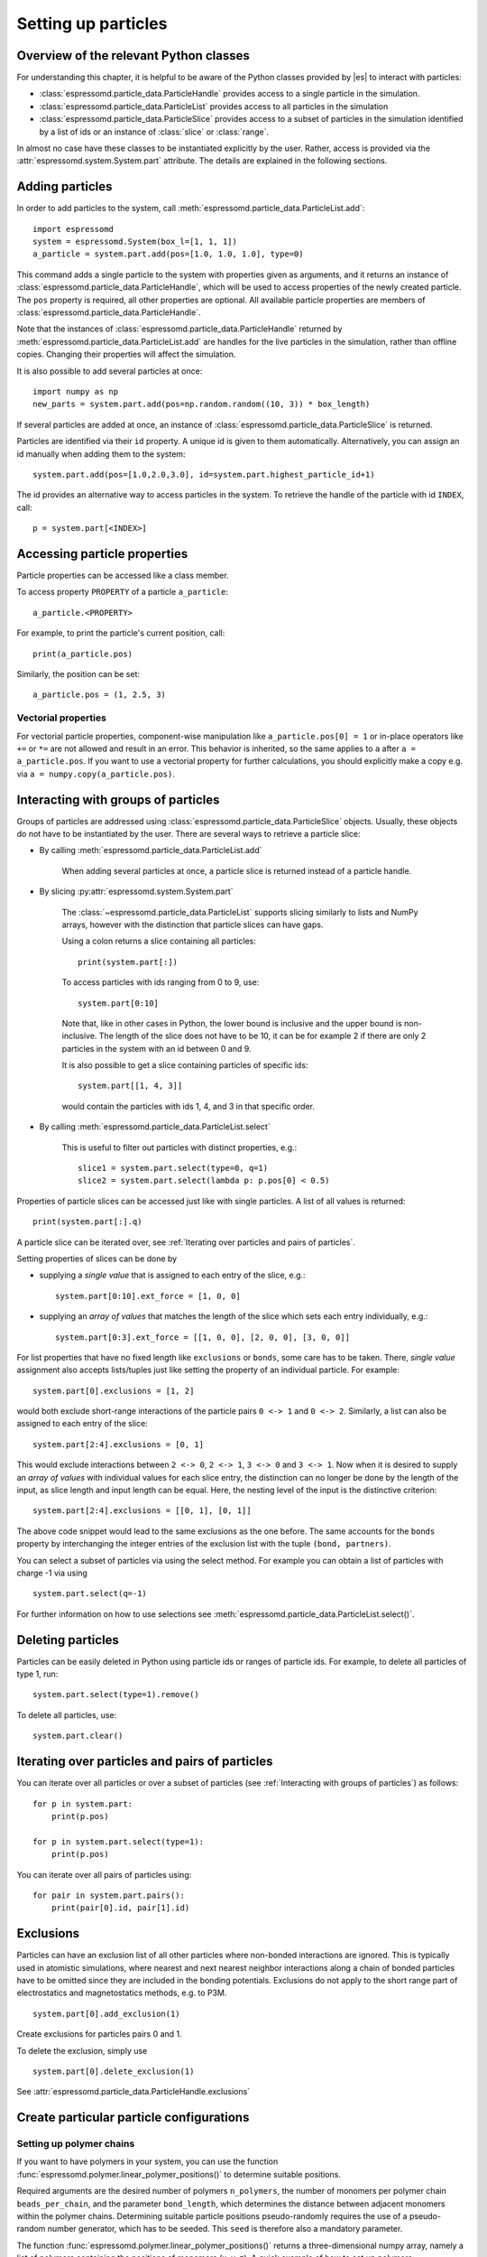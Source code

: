 .. _Setting up particles:

Setting up particles
====================

.. _Overview of the relevant Python classes:

Overview of the relevant Python classes
---------------------------------------
For understanding this chapter, it is helpful to be aware of the Python classes provided by |es| to interact with particles:

* :class:`espressomd.particle_data.ParticleHandle` provides access to a single particle in the simulation.
* :class:`espressomd.particle_data.ParticleList` provides access to all particles in the simulation
* :class:`espressomd.particle_data.ParticleSlice` provides access to a subset of particles in the simulation identified by a list of ids or an instance of :class:`slice` or :class:`range`.

In almost no case have these classes to be instantiated explicitly by the user.
Rather, access is provided via the :attr:`espressomd.system.System.part` attribute.
The details are explained in the following sections.

.. _Adding particles:

Adding particles
----------------
In order to add particles to the system, call
:meth:`espressomd.particle_data.ParticleList.add`::

    import espressomd
    system = espressomd.System(box_l=[1, 1, 1])
    a_particle = system.part.add(pos=[1.0, 1.0, 1.0], type=0)

This command adds a single particle to the system with properties given
as arguments, and it returns an instance of
:class:`espressomd.particle_data.ParticleHandle`, which will be used to access
properties of the newly created particle. The ``pos`` property is required, all
other properties are optional.
All available particle properties are members of :class:`espressomd.particle_data.ParticleHandle`.

Note that the instances of :class:`espressomd.particle_data.ParticleHandle` returned by
:meth:`espressomd.particle_data.ParticleList.add` are handles for the live particles in the
simulation, rather than offline copies. Changing their properties will affect the simulation.

It is also possible to add several particles at once::

    import numpy as np
    new_parts = system.part.add(pos=np.random.random((10, 3)) * box_length)

If several particles are added at once, an instance of
:class:`espressomd.particle_data.ParticleSlice` is returned.

Particles are identified via their ``id`` property. A unique id is given to them
automatically. Alternatively, you can assign an id manually when adding them to the system::

    system.part.add(pos=[1.0,2.0,3.0], id=system.part.highest_particle_id+1)

The id provides an alternative way to access particles in the system. To
retrieve the handle of the particle with id ``INDEX``, call::

    p = system.part[<INDEX>]

.. _Accessing particle properties:

Accessing particle properties
-----------------------------

Particle properties can be accessed like a class member.

To access property ``PROPERTY`` of a particle ``a_particle``::
    
    a_particle.<PROPERTY>

For example, to print the particle's current position, call::

    print(a_particle.pos)

Similarly, the position can be set::

    a_particle.pos = (1, 2.5, 3)

.. _Vectorial properties:

Vectorial properties
~~~~~~~~~~~~~~~~~~~~

For vectorial particle properties, component-wise manipulation like ``a_particle.pos[0]
= 1`` or in-place operators like ``+=`` or ``*=`` are not allowed and result in an error.
This behavior is inherited, so the same applies to ``a`` after ``a =
a_particle.pos``. If you want to use a vectorial property for further
calculations, you should explicitly make a copy e.g. via
``a = numpy.copy(a_particle.pos)``.

.. _Interacting with groups of particles:

Interacting with groups of particles
------------------------------------

Groups of particles are addressed using :class:`espressomd.particle_data.ParticleSlice` objects.
Usually, these objects do not have to be instantiated by the user. There are several ways
to retrieve a particle slice:

- By calling :meth:`espressomd.particle_data.ParticleList.add`

    When adding several particles at once, a particle slice is returned instead
    of a particle handle.

- By slicing :py:attr:`espressomd.system.System.part`

    The :class:`~espressomd.particle_data.ParticleList` supports slicing
    similarly to lists and NumPy arrays, however with the distinction that
    particle slices can have gaps.

    Using a colon returns a slice containing all particles::

        print(system.part[:])
    
    To access particles with ids ranging from 0 to 9, use::

        system.part[0:10]

    Note that, like in other cases in Python, the lower bound is inclusive and
    the upper bound is non-inclusive. The length of the slice does not have to
    be 10, it can be for example 2 if there are only 2 particles in the system
    with an id between 0 and 9.

    It is also possible to get a slice containing particles of specific ids::

        system.part[[1, 4, 3]]

    would contain the particles with ids 1, 4, and 3 in that specific order.

- By calling :meth:`espressomd.particle_data.ParticleList.select`

    This is useful to filter out particles with distinct properties, e.g.::

        slice1 = system.part.select(type=0, q=1)
        slice2 = system.part.select(lambda p: p.pos[0] < 0.5)

Properties of particle slices can be accessed just like with single particles.
A list of all values is returned::

    print(system.part[:].q)

A particle slice can be iterated over, see :ref:`Iterating over particles and pairs of particles`.

Setting properties of slices can be done by

- supplying a *single value* that is assigned to each entry of the slice, e.g.::

    system.part[0:10].ext_force = [1, 0, 0]

- supplying an *array of values* that matches the length of the slice which sets each entry individually, e.g.::

    system.part[0:3].ext_force = [[1, 0, 0], [2, 0, 0], [3, 0, 0]]

For list properties that have no fixed length like ``exclusions`` or ``bonds``, some care has to be taken.
There, *single value* assignment also accepts lists/tuples just like setting the property of an individual particle. For example::

    system.part[0].exclusions = [1, 2]

would both exclude short-range interactions of the particle pairs ``0 <-> 1`` and ``0 <-> 2``.
Similarly, a list can also be assigned to each entry of the slice::

    system.part[2:4].exclusions = [0, 1]

This would exclude interactions between ``2 <-> 0``, ``2 <-> 1``, ``3 <-> 0`` and ``3 <-> 1``.
Now when it is desired to supply an *array of values* with individual values for each slice entry, the distinction can no longer be done
by the length of the input, as slice length and input length can be equal. Here, the nesting level of the input is the distinctive criterion::

    system.part[2:4].exclusions = [[0, 1], [0, 1]]

The above code snippet would lead to the same exclusions as the one before.
The same accounts for the ``bonds`` property by interchanging the integer entries of the exclusion list with
the tuple ``(bond, partners)``.

You can select a subset of particles via using the select method. For example you can obtain a list of particles with charge -1 via using ::

    system.part.select(q=-1)

For further information on how to use selections see :meth:`espressomd.particle_data.ParticleList.select()`.

.. _Deleting particles:

Deleting particles
------------------

Particles can be easily deleted in Python using particle ids or ranges of particle ids.
For example, to delete all particles of type 1, run::

    system.part.select(type=1).remove()

To delete all particles, use::

    system.part.clear()

.. _Iterating over particles and pairs of particles:

Iterating over particles and pairs of particles
-----------------------------------------------
You can iterate over all particles or over a subset of particles
(see :ref:`Interacting with groups of particles`) as follows::

    for p in system.part:
        print(p.pos)

    for p in system.part.select(type=1):
        print(p.pos)

You can iterate over all pairs of particles using::

    for pair in system.part.pairs():
        print(pair[0].id, pair[1].id)


.. _Exclusions:

Exclusions
----------

Particles can have an exclusion list of all other particles where non-bonded interactions are ignored.
This is typically used in atomistic simulations,
where nearest and next nearest neighbor interactions along a chain of bonded
particles have to be omitted since they are included in the bonding potentials.
Exclusions do not apply to the short range part of electrostatics and magnetostatics methods, e.g. to P3M.

::

    system.part[0].add_exclusion(1)


Create exclusions for particles pairs 0 and 1.

To delete the exclusion, simply use

::

    system.part[0].delete_exclusion(1)

See :attr:`espressomd.particle_data.ParticleHandle.exclusions`


.. _Create particular particle configurations:

Create particular particle configurations
-----------------------------------------

.. _Setting up polymer chains:

Setting up polymer chains
~~~~~~~~~~~~~~~~~~~~~~~~~

If you want to have polymers in your system, you can use the function
:func:`espressomd.polymer.linear_polymer_positions()` to determine suitable positions.

Required arguments are the desired number of polymers ``n_polymers``, the
number of monomers per polymer chain ``beads_per_chain``, and the parameter
``bond_length``, which determines the distance between adjacent monomers
within the polymer chains.
Determining suitable particle positions pseudo-randomly requires the use of
a pseudo-random number generator, which has to be seeded. This ``seed``
is therefore also a mandatory parameter.

The function :func:`espressomd.polymer.linear_polymer_positions()` returns a
three-dimensional numpy array, namely a list of polymers containing the
positions of monomers (x, y, z). A quick example of how to set up polymers::

    import espressomd
    from espressomd import polymer

    system = espressomd.System([50, 50, 50])
    polymers = polymer.linear_polymer_positions(n_polymers=10,
                                                beads_per_chain=25,
                                                bond_length=0.9, seed=23)
    for polymer in polymers:
        monomers = system.part.add(pos=polymer)
        previous_part = None
        for part in monomers:
            if not previous_part is None:
                part.add_bond((<BOND_TYPE>, previous_part))
            previous_part = part

If there are constraints present in your system which you want to be taken
into account when creating the polymer positions, you can set the optional
boolean parameter ``respect_constraint=True``.
To simulate excluded volume while drawing the polymer positions, a minimum
distance between all particles can be set via ``min_distance``. This will
also respect already existing particles in the system.
Both when setting ``respect_constraints`` and choosing a ``min_distance``
trial positions are pseudo-randomly chosen and only accepted if the
requested requirement is fulfilled. Otherwise, a new attempt will be made,
up to ``max_tries`` times per monomer and if this fails ``max_tries`` per
polymer. The default value is ``max_tries=1000``. Depending on the total
number of beads and constraints, this value may need to be adapted. If
determining suitable polymer positions within this limit fails, a runtime
error is thrown.

Note that the distance between adjacent monomers
during the course of the simulation depends on the applied potentials.
For fixed bond length please refer to the Rattle Shake
algorithm\ :cite:`andersen83a`. The algorithm is based on
Verlet algorithm and satisfy internal constraints for molecular models
with internal constraints, using Lagrange multipliers.


.. _Setting up diamond polymer networks:

Setting up diamond polymer networks
~~~~~~~~~~~~~~~~~~~~~~~~~~~~~~~~~~~

:func:`espressomd.polymer.setup_diamond_polymer()` creates a diamond-structured
polymer network with 8 tetra-functional nodes
connected by :math:`2 \times 8` polymer chains of length ``MPC`` with the system box as
the unit cell. The box therefore has to be cubic.
The diamond command creates ``16*MPC+8`` many particles
which are connected via the provided bond type (the term plus 8 stems from adding 8 nodes which are connecting the chains).
Chain monomers are placed at constant distance to each other
along the vector connecting network nodes. The distance between monomers is
``system.box_l[0]*(0.25 * sqrt(3))/(MPC + 1)``, which should be taken into account
when choosing the connecting bond.
The starting particle id, the charges of monomers, the frequency
of charged monomers in the chains as well as the types of the node particles,
the charged and the uncharged chain particles can be set via keyword arguments, see :func:`espressomd.polymer.setup_diamond_polymer()`.

.. _diamond:
.. figure:: figures/diamond.png
   :alt: Diamond-like polymer network with MPC=15.
   :align: center
   :height: 6.00000cm

   Diamond-like polymer network with ``MPC=15``.

For simulating compressed or stretched gels the function
:meth:`espressomd.system.System.change_volume_and_rescale_particles` may be used.


.. _Virtual sites:

Virtual sites
-------------

Virtual sites are particles, the positions and velocities of which are
not obtained by integrating an equation of motion. Rather, their
coordinates are obtained from the position (and orientation) of one or
more other particles. In this way, rigid arrangements of particles can
be constructed and a particle can be placed in the center of mass of a
set of other particles. Virtual sites can interact with other particles
in the system by means of interactions. Forces are added to them
according to their respective particle type. Before the next integration
step, the forces accumulated on a virtual site are distributed back to
those particles, from which the virtual site was derived.


There are different schemes for virtual sites, described in the
following sections.
To switch the active scheme, the attribute :attr:`espressomd.system.System.virtual_sites` of the system class can be used::

    import espressomd
    from espressomd.virtual_sites import VirtualSitesOff, VirtualSitesRelative

    system = espressomd.System(box_l=[1, 1, 1])
    system.virtual_sites = VirtualSitesRelative(have_quaternion=False)
    # or
    system.virtual_sites = VirtualSitesOff()

By default, :class:`espressomd.virtual_sites.VirtualSitesOff` is selected. This means that virtual particles are not touched during integration.
The ``have_quaternion`` parameter determines whether the quaternion of the virtual particle is updated (useful in combination with the
:attr:`espressomd.particle_data.ParticleHandle.vs_quat` property of the virtual particle which defines the orientation of the virtual particle
in the body fixed frame of the related real particle).

.. _Rigid arrangements of particles:

Rigid arrangements of particles
~~~~~~~~~~~~~~~~~~~~~~~~~~~~~~~

The relative implementation of virtual sites allows for the simulation
of rigid arrangements of particles. It can be used, for extended
dipoles and raspberry-particles, but also for more complex
configurations. Position and velocity of a virtual site are obtained
from the position and orientation of exactly one non-virtual particle,
which has to be placed in the center of mass of the rigid body. Several
virtual sites can be related to one and the same non-virtual particle.
The position of the virtual site is given by

.. math:: \vec{x_v} =\vec{x_n} +O_n (O_v \vec{E_z}) d,

where :math:`\vec{x_n}` is the position of the non-virtual particle,
:math:`O_n` is the orientation of the non-virtual particle, :math:`O_v`
denotes the orientation of the vector :math:`\vec{x_v}-\vec{x_n}` with
respect to the non-virtual particles body fixed frame and :math:`d` the
distance between virtual and non-virtual particle. In words: The virtual
site is placed at a fixed distance from the non-virtual particle. When
the non-virtual particle rotates, the virtual sites rotates on an orbit
around the non-virtual particles center.

To use this implementation of virtual sites, activate the feature
``VIRTUAL_SITES_RELATIVE``. Furthermore, an instance of
:class:`espressomd.virtual_sites.VirtualSitesRelative` has to be set as the
active virtual sites scheme (see above). To set up a virtual site,

#. Place the particle to which the virtual site should be related. It
   needs to be in the center of mass of the rigid arrangement of
   particles you create. Let its particle id be n.

#. Place a particle at the desired relative position, make it virtual
   and relate it to the first particle::

       p = system.part.add(pos=(1, 2, 3))
       p.vs_auto_relate_to(<ID>)

   where <ID> is the id of the central particle. This will also set the
   :attr:`espressomd.particle_data.ParticleHandle.virtual` attribute on
   the particle to ``True``.

#. Repeat the previous step with more virtual sites, if desired.

#. To update the positions of all virtual sites, call::

      system.integrator.run(0, recalc_forces=True)

Please note:

-  The relative position of the virtual site is defined by its distance
   from the non-virtual particle, the id of the non-virtual particle and
   a quaternion which defines the vector from non-virtual particle to
   virtual site in the non-virtual particles body-fixed frame. This
   information is saved in the virtual site's :attr:`espressomd.particle_data.ParticleHandle.vs_relative` attribute.
   Take care, not to overwrite it after using ``vs_auto_relate``.

-  Virtual sites can not be placed relative to other virtual sites, as
   the order in which the positions of virtual sites are updated is not
   guaranteed. Always relate a virtual site to a non-virtual particle
   placed in the center of mass of the rigid arrangement of particles.

-  In case you know the correct quaternions, you can also setup a virtual
   site using its :attr:`espressomd.particle_data.ParticleHandle.vs_relative`
   and :attr:`espressomd.particle_data.ParticleHandle.virtual` attributes.

-  In a simulation on more than one CPU, the effective cell size needs
   to be larger than the largest distance between a non-virtual particle
   and its associated virtual sites. To this aim, when running on more than one core,
   you need to set the system's :attr:`espressomd.system.System.min_global_cut`
   attribute to this largest distance.
   An error is generated when this requirement is not met.

-  If the virtual sites represent actual particles carrying a mass, the
   inertia tensor of the non-virtual particle in the center of mass
   needs to be adapted.

-  The presence of rigid bodies constructed by means of virtual sites
   adds a contribution to the scalar pressure and pressure tensor.

.. _Inertialess lattice-Boltzmann tracers:

Inertialess lattice-Boltzmann tracers
~~~~~~~~~~~~~~~~~~~~~~~~~~~~~~~~~~~~~

:class:`espressomd.virtual_sites.VirtualSitesInertialessTracers`

When this implementation is selected, the virtual sites follow the motion of a
lattice-Boltzmann fluid (both, CPU and GPU). This is achieved by integrating
their position using the fluid velocity at the virtual sites' position.
Forces acting on the virtual sites are directly transferred as force density
onto the lattice-Boltzmann fluid, making the coupling free of inertia.
The feature stems from the implementation of the
:ref:`Immersed Boundary Method for soft elastic objects`, but can be used independently.

For correct results, the LB thermostat has to be deactivated for virtual sites::

   system.thermostat.set_lb(kT=0, act_on_virtual=False)

Please note that the velocity attribute of the virtual particles does not carry valid information for this virtual sites scheme.


.. _Particle number counting feature:

Particle number counting feature
--------------------------------


.. note::

    Do not use these methods with the :mod:`espressomd.collision_detection` module since the collision detection may create or delete particles without the particle number counting feature being aware of this. Therefore also the :mod:`espressomd.reaction_ensemble` module may not be used with the collision detection.



Knowing the number of particles of a certain type in simulations where particle numbers can fluctuate is of interest.
Particle ids can be stored in a map for each
individual type::

    import espressomd
    system = espressomd.System(box_l=[1, 1, 1])
    system.setup_type_map([_type])
    system.number_of_particles(_type)

If you want to keep track of particle ids of a certain type you have to
initialize the method by calling  ::

    system.setup_type_map([_type])

After that will keep track of particle ids of that type. Keeping track of particles of a given type is not enabled by default since it requires memory.
The keyword
``number_of_particles`` as argument will return the number of
particles which have the given type. For counting the number of particles of a given type you could also use :meth:`espressomd.particle_data.ParticleList.select` ::

    import espressomd
    system = espressomd.System(box_l=[1, 1, 1])
    ...
    number_of_particles = len(system.part.select(type=type))

However calling ``select(type=type)`` results in looping over all particles which is slow. In contrast, :meth:`espressomd.system.System.number_of_particles` directly can return the number of particles with that type.

.. _Self-propelled swimmers:

Self-propelled swimmers
-----------------------

.. note::

    If you are using this feature, please cite :cite:`degraaf16`.


.. seealso::

    :class:`espressomd.particle_data.ParticleHandle.swimming`

.. _Langevin swimmers:

Langevin swimmers
~~~~~~~~~~~~~~~~~

::

    import espressomd

    system = espressomd.System(box_l=[1, 1, 1])

    system.part.add(pos=[1, 0, 0], swimming={'f_swim': 0.03})

This enables the particle to be self-propelled in the direction determined by
its quaternion. For setting the particle's quaternion see
:class:`espressomd.particle_data.ParticleHandle.quat`. The self-propulsion
speed will relax to a constant velocity, that is specified by ``v_swim``.
Alternatively it is possible to achieve a constant velocity by imposing a
constant force term ``f_swim`` that is balanced by friction of a (Langevin)
thermostat. The way the velocity of the particle decays to the constant
terminal velocity in either of these methods is completely determined by the
friction coefficient. You may only set one of the possibilities ``v_swim`` *or*
``f_swim`` as you cannot relax to constant force *and* constant velocity at the
same time. Note that there is no real difference between ``v_swim`` and
``f_swim``, since the latter may always be chosen such that the same terminal
velocity is achieved for a given friction coefficient.

.. _Lattice-Boltzmann (LB) swimmers:

Lattice-Boltzmann (LB) swimmers
~~~~~~~~~~~~~~~~~~~~~~~~~~~~~~~

::

    import espressomd

    system = espressomd.System(box_l=[1, 1, 1])

    system.part.add(pos=[2, 0, 0], rotation=[1, 1, 1], swimming={
        'f_swim': 0.01, 'mode': 'pusher', 'dipole_length': 2.0})

For an explanation of the parameters ``v_swim`` and ``f_swim`` see the previous
item. In lattice-Boltzmann self-propulsion is less trivial than for regular MD,
because the self-propulsion is achieved by a force-free mechanism, which has
strong implications for the far-field hydrodynamic flow field induced by the
self-propelled particle. In |es| only the dipolar component of the flow field
of an active particle is taken into account. This flow field can be generated
by a *pushing* or a *pulling* mechanism, leading to change in the sign of the
dipolar flow field with respect to the direction of motion. You can specify the
nature of the particle's flow field by using one of the modes: ``pusher`` or
``puller``. You will also need to specify a ``dipole_length`` which determines
the distance of the source of propulsion from the particle's center. Note that
you should not put this distance to zero; |es| (currently) does not support
mathematical dipole flow fields.

You may ask: "Why are there two methods ``v_swim`` and ``f_swim`` for the
self-propulsion using the lattice-Boltzmann algorithm?" The answer is
straightforward. When a particle is accelerating, it has a monopolar flow-field
contribution which vanishes when it reaches its terminal velocity (for which
there will only be a dipolar flow field). The major difference between the
above two methods is that with ``v_swim`` the flow field *only* has a monopolar
moment and *only* while the particle is accelerating. As soon as the particle
reaches a constant speed (given by ``v_swim``) this monopolar moment is gone
and the flow field is zero! In contrast, ``f_swim`` always, i.e., while
accelerating *and* while swimming at constant force possesses a dipolar flow
field.
